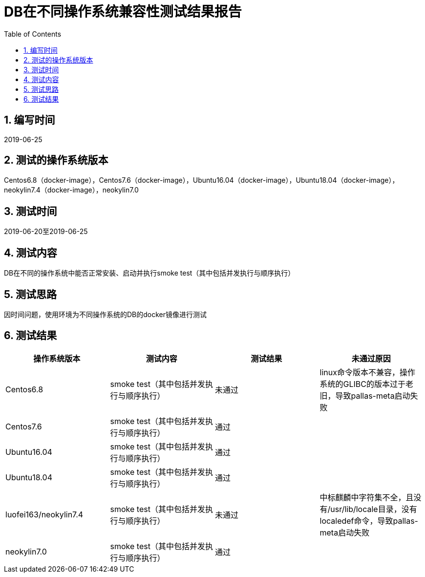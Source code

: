 
= DB在不同操作系统兼容性测试结果报告
:encoding: utf-8
:lang: zh
:toc:
:numbered:


## 编写时间

2019-06-25

## 测试的操作系统版本

Centos6.8（docker-image），Centos7.6（docker-image），Ubuntu16.04（docker-image），Ubuntu18.04（docker-image），neokylin7.4（docker-image），neokylin7.0

## 测试时间

2019-06-20至2019-06-25

## 测试内容

DB在不同的操作系统中能否正常安装、启动并执行smoke test（其中包括并发执行与顺序执行）

## 测试思路

因时间问题，使用环境为不同操作系统的DB的docker镜像进行测试

## 测试结果

[options="header"]
|=================================================
|操作系统版本|测试内容|测试结果|未通过原因
|Centos6.8|smoke test（其中包括并发执行与顺序执行）|未通过|linux命令版本不兼容，操作系统的GLIBC的版本过于老旧，导致pallas-meta启动失败
|Centos7.6|smoke test（其中包括并发执行与顺序执行）|通过|
|Ubuntu16.04|smoke test（其中包括并发执行与顺序执行）|通过|
|Ubuntu18.04|smoke test（其中包括并发执行与顺序执行）|通过|
|luofei163/neokylin7.4|smoke test（其中包括并发执行与顺序执行）|未通过|中标麒麟中字符集不全，且没有/usr/lib/locale目录，没有localedef命令，导致pallas-meta启动失败
|neokylin7.0|smoke test（其中包括并发执行与顺序执行）|通过|
|=================================================
